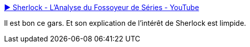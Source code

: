 :jbake-type: post
:jbake-status: published
:jbake-title: ▶ Sherlock - L'Analyse du Fossoyeur de Séries - YouTube
:jbake-tags: art,télévision,analyse,_mois_mars,_année_2014
:jbake-date: 2014-03-14
:jbake-depth: ../
:jbake-uri: shaarli/1394786281000.adoc
:jbake-source: https://nicolas-delsaux.hd.free.fr/Shaarli?searchterm=https%3A%2F%2Fwww.youtube.com%2Fwatch%3Fv%3DBwmBsGcmyQM&searchtags=art+t%C3%A9l%C3%A9vision+analyse+_mois_mars+_ann%C3%A9e_2014
:jbake-style: shaarli

https://www.youtube.com/watch?v=BwmBsGcmyQM[▶ Sherlock - L'Analyse du Fossoyeur de Séries - YouTube]

Il est bon ce gars. Et son explication de l'intérêt de Sherlock est limpide.
